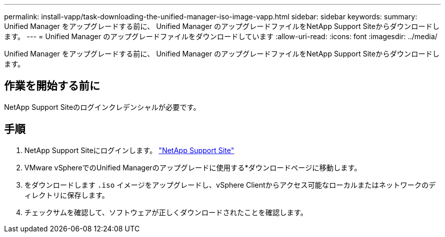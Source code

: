 ---
permalink: install-vapp/task-downloading-the-unified-manager-iso-image-vapp.html 
sidebar: sidebar 
keywords:  
summary: Unified Manager をアップグレードする前に、 Unified Manager のアップグレードファイルをNetApp Support Siteからダウンロードします。 
---
= Unified Manager のアップグレードファイルをダウンロードしています
:allow-uri-read: 
:icons: font
:imagesdir: ../media/


[role="lead"]
Unified Manager をアップグレードする前に、 Unified Manager のアップグレードファイルをNetApp Support Siteからダウンロードします。



== 作業を開始する前に

NetApp Support Siteのログインクレデンシャルが必要です。



== 手順

. NetApp Support Siteにログインします。 https://mysupport.netapp.com/site/products/all/details/activeiq-unified-manager/downloads-tab["NetApp Support Site"^]
. VMware vSphereでのUnified Managerのアップグレードに使用する*ダウンロードページに移動します。
. をダウンロードします `.iso` イメージをアップグレードし、vSphere Clientからアクセス可能なローカルまたはネットワークのディレクトリに保存します。
. チェックサムを確認して、ソフトウェアが正しくダウンロードされたことを確認します。

